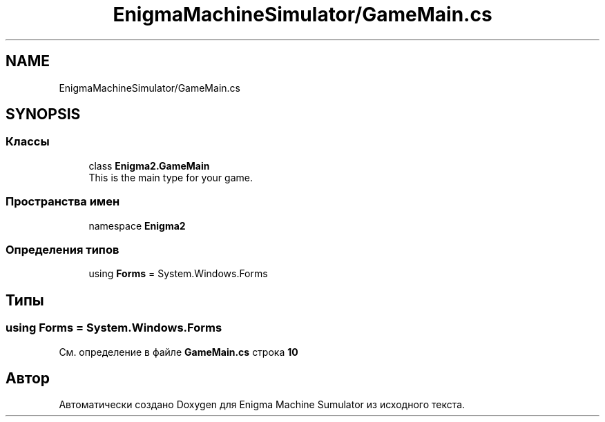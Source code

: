 .TH "EnigmaMachineSimulator/GameMain.cs" 3 "Enigma Machine Sumulator" \" -*- nroff -*-
.ad l
.nh
.SH NAME
EnigmaMachineSimulator/GameMain.cs
.SH SYNOPSIS
.br
.PP
.SS "Классы"

.in +1c
.ti -1c
.RI "class \fBEnigma2\&.GameMain\fP"
.br
.RI "This is the main type for your game\&. "
.in -1c
.SS "Пространства имен"

.in +1c
.ti -1c
.RI "namespace \fBEnigma2\fP"
.br
.in -1c
.SS "Определения типов"

.in +1c
.ti -1c
.RI "using \fBForms\fP = System\&.Windows\&.Forms"
.br
.in -1c
.SH "Типы"
.PP 
.SS "using \fBForms\fP = System\&.Windows\&.Forms"

.PP
См\&. определение в файле \fBGameMain\&.cs\fP строка \fB10\fP
.SH "Автор"
.PP 
Автоматически создано Doxygen для Enigma Machine Sumulator из исходного текста\&.
